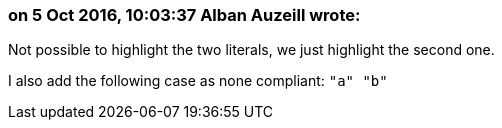 === on 5 Oct 2016, 10:03:37 Alban Auzeill wrote:
Not possible to highlight the two literals, we just highlight the second one.

I also add the following case as none compliant: ``++"a"  "b"++``

